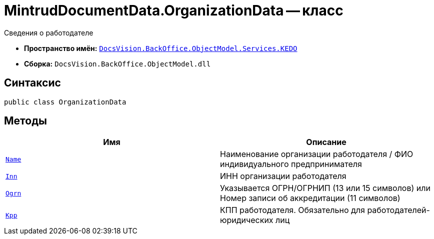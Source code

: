 = MintrudDocumentData.OrganizationData -- класс

Сведения о работодателе

* *Пространство имён:* `xref:BackOffice-ObjectModel-Services-KEDO:KEDO_NS.adoc[DocsVision.BackOffice.ObjectModel.Services.KEDO]`
* *Сборка:* `DocsVision.BackOffice.ObjectModel.dll`

== Синтаксис

[source,csharp]
----
public class OrganizationData
----

== Методы

[cols=",",options="header"]
|===
|Имя |Описание

|`http://msdn.microsoft.com/ru-ru/library/system.string.aspx[Name]`
|Наименование организации работодателя / ФИО индивидуального предпринимателя

|`http://msdn.microsoft.com/ru-ru/library/system.string.aspx[Inn]`
|ИНН организации работодателя

|`http://msdn.microsoft.com/ru-ru/library/system.string.aspx[Ogrn]`
|Указывается ОГРН/ОГРНИП (13 или 15 символов) или Номер записи об аккредитации (11 символов)

|`http://msdn.microsoft.com/ru-ru/library/system.string.aspx[Kpp]`
|КПП работодателя. Обязательно для работодателей-юридических лиц

|===
